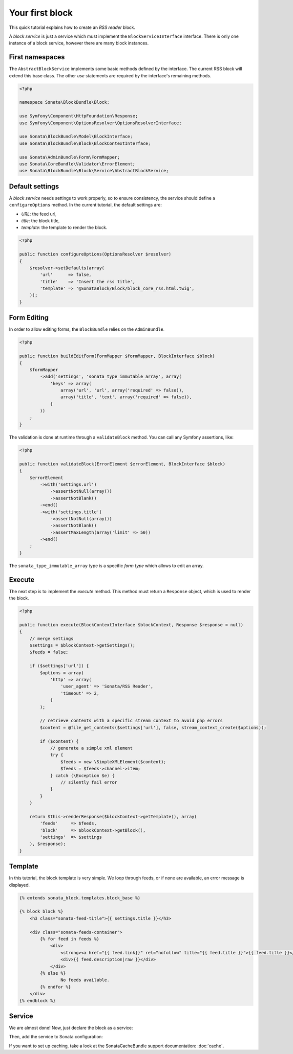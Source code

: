 .. index::
    single: Block
    single: Tutorial
    single: RSS Block

Your first block
================

This quick tutorial explains how to create an `RSS reader` block.

A `block service` is just a service which must implement the ``BlockServiceInterface`` interface. There is only one instance of a block service, however there are many block instances.

First namespaces
----------------

The ``AbstractBlockService`` implements some basic methods defined by the interface.
The current RSS block will extend this base class. The other `use` statements are required by the interface's remaining methods.

.. code-block:: php

    <?php

    namespace Sonata\BlockBundle\Block;

    use Symfony\Component\HttpFoundation\Response;
    use Symfony\Component\OptionsResolver\OptionsResolverInterface;

    use Sonata\BlockBundle\Model\BlockInterface;
    use Sonata\BlockBundle\Block\BlockContextInterface;

    use Sonata\AdminBundle\Form\FormMapper;
    use Sonata\CoreBundle\Validator\ErrorElement;
    use Sonata\BlockBundle\Block\Service\AbstractBlockService;

Default settings
----------------

A `block service` needs settings to work properly, so to ensure consistency, the service should define a ``configureOptions`` method.
In the current tutorial, the default settings are:

* `URL`: the feed url,
* `title`: the block title,
* `template`: the template to render the block.

.. code-block:: php

    <?php

    public function configureOptions(OptionsResolver $resolver)
    {
        $resolver->setDefaults(array(
            'url'      => false,
            'title'    => 'Insert the rss title',
            'template' => '@SonataBlock/Block/block_core_rss.html.twig',
        ));
    }

Form Editing
------------
In order to allow editing forms, the ``BlockBundle`` relies on the ``AdminBundle``.

.. code-block:: php

    <?php

    public function buildEditForm(FormMapper $formMapper, BlockInterface $block)
    {
        $formMapper
            ->add('settings', 'sonata_type_immutable_array', array(
                'keys' => array(
                    array('url', 'url', array('required' => false)),
                    array('title', 'text', array('required' => false)),
                )
            ))
        ;
    }

The validation is done at runtime through a ``validateBlock`` method. You can call any Symfony assertions, like:

.. code-block:: php

    <?php

    public function validateBlock(ErrorElement $errorElement, BlockInterface $block)
    {
        $errorElement
            ->with('settings.url')
                ->assertNotNull(array())
                ->assertNotBlank()
            ->end()
            ->with('settings.title')
                ->assertNotNull(array())
                ->assertNotBlank()
                ->assertMaxLength(array('limit' => 50))
            ->end()
        ;
    }

The ``sonata_type_immutable_array`` type is a specific `form type` which allows to edit an array.

Execute
-------

The next step is to implement the `execute` method. This method must return a ``Response`` object, which is used to render the block.

.. code-block:: php

    <?php

    public function execute(BlockContextInterface $blockContext, Response $response = null)
    {
        // merge settings
        $settings = $blockContext->getSettings();
        $feeds = false;

        if ($settings['url']) {
            $options = array(
                'http' => array(
                    'user_agent' => 'Sonata/RSS Reader',
                    'timeout' => 2,
                )
            );

            // retrieve contents with a specific stream context to avoid php errors
            $content = @file_get_contents($settings['url'], false, stream_context_create($options));

            if ($content) {
                // generate a simple xml element
                try {
                    $feeds = new \SimpleXMLElement($content);
                    $feeds = $feeds->channel->item;
                } catch (\Exception $e) {
                    // silently fail error
                }
            }
        }

        return $this->renderResponse($blockContext->getTemplate(), array(
            'feeds'     => $feeds,
            'block'     => $blockContext->getBlock(),
            'settings'  => $settings
        ), $response);
    }

Template
--------

In this tutorial, the block template is very simple. We loop through feeds, or if none are available, an error message is displayed.

.. code-block:: jinja

    {% extends sonata_block.templates.block_base %}

    {% block block %}
        <h3 class="sonata-feed-title">{{ settings.title }}</h3>

        <div class="sonata-feeds-container">
            {% for feed in feeds %}
                <div>
                    <strong><a href="{{ feed.link}}" rel="nofollow" title="{{ feed.title }}">{{ feed.title }}</a></strong>
                    <div>{{ feed.description|raw }}</div>
                </div>
            {% else %}
                    No feeds available.
            {% endfor %}
        </div>
    {% endblock %}

Service
-------

We are almost done! Now, just declare the block as a service:

.. configuration-block::

    .. code-block:: xml

        <service id="sonata.block.service.rss" class="Sonata\BlockBundle\Block\Service\RssBlockService">
            <tag name="sonata.block" />
            <argument/>
            <argument type="service" id="sonata.templating" />
        </service>

    .. code-block:: yaml

        services:
            sonata.block.service.rss:
                class: Sonata\BlockBundle\Block\Service\RssBlockService
                arguments:
                    - sonata.block.service.rss
                    - "@templating"
                tags:
                    - { name: sonata.block }

Then, add the service to Sonata configuration:

.. configuration-block::

    .. code-block:: yaml

        # app/config/config.yml

        sonata_block:
            blocks:
                sonata.block.service.rss: ~

If you want to set up caching, take a look at the SonataCacheBundle support documentation: :doc:`cache`.
